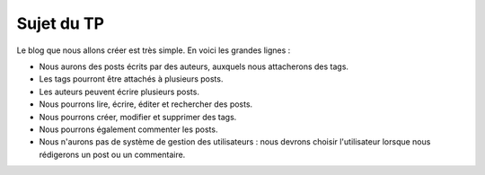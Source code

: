 ###########
Sujet du TP
###########

Le blog que nous allons créer est très simple. En voici les grandes lignes :

* Nous aurons des posts écrits par des auteurs, auxquels nous attacherons des tags.
* Les tags pourront être attachés à plusieurs posts.
* Les auteurs peuvent écrire plusieurs posts.
* Nous pourrons lire, écrire, éditer et rechercher des posts.
* Nous pourrons créer, modifier et supprimer des tags.
* Nous pourrons également commenter les posts.
* Nous n'aurons pas de système de gestion des utilisateurs : nous devrons choisir l'utilisateur lorsque nous rédigerons un post ou un commentaire.


.. container:: wy-text-center

    .. scruffy::

        [User|username:string(30);email:string(100);password:string(100)]
        [Post|title:string(100);date:datetime;body:text]
        [Tag|name:string(30)]
        [Comment|date:datetime;comment:text]

        [User]1-0..*>[Post]
        [Tag]0..*-0..*>[Post]
        [Comment]1-0..*>[Post]
        [User]1-0..*>[Comment]